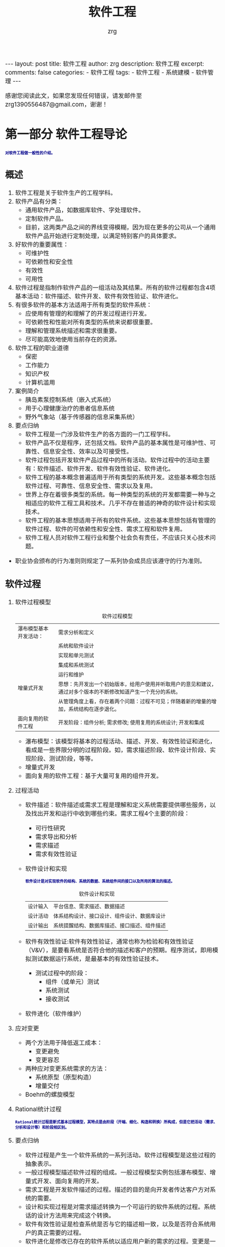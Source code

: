 #+TITLE:  软件工程 
#+AUTHOR:    zrg
#+EMAIL:     zrg1390556487@gmail.com
#+LANGUAGE:  cn
#+OPTIONS:   H:6 num:t toc:nil \n:nil @:t ::t |:t ^:nil -:t f:t *:t <:t
#+OPTIONS:   TeX:t LaTeX:t skip:nil d:nil todo:t pri:nil tags:not-in-toc
#+INFOJS_OPT: view:plain toc:t ltoc:t mouse:underline buttons:0 path:http://cs3.swfc.edu.cn/~20121156044/.org-info.js />
#+HTML_HEAD: <link rel="stylesheet" type="text/css" href="http://cs3.swfu.edu.cn/~20121156044/.org-manual.css" />
#+EXPORT_SELECT_TAGS: export
#+HTML_HEAD_EXTRA: <style>body {font-size:14pt} code {font-weight:bold;font-size:12px; color:darkblue}</style>
#+EXPORT_EXCLUDE_TAGS: noexport
#+LINK_UP:   
#+LINK_HOME: 
#+XSLT: 

#+STARTUP: showall indent
#+STARTUP: hidestars
#+BEGIN_EXPORT HTML
---
layout: post
title: 软件工程
author: zrg
description: 软件工程
excerpt: 
comments: false
categories: 
- 软件工程
tags:
- 软件工程
- 系统建模
- 软件管理
---
#+END_EXPORT

# (setq org-export-html-use-infojs nil)
感谢您阅读此文，如果您发现任何错误，请发邮件至 zrg1390556487@gmail.com，谢谢！
# (setq org-export-html-style nil)

* 第一部分 软件工程导论
: 对软件工程做一般性的介绍。
** 概述
1. 软件工程是关于软件生产的工程学科。
2. 软件产品有分类：
	- 通用软件产品，如数据库软件、字处理软件。
	- 定制软件产品。
	- 目前，这两类产品之间的界线变得模糊，因为现在更多的公司从一个通用软件产品开始进行定制处理，以满足特别客户的具体要求。
3. 好软件的重要属性：
	- 可维护性
	- 可依赖性和安全性
	- 有效性
	- 可用性
4. 软件过程是指制作软件产品的一组活动及其结果。所有的软件过程都包含4项基本活动：软件描述、软件开发、软件有效性验证、软件进化。
5. 有很多软件的基本方法适用于所有类型的软件系统：
	- 应使用有管理的和理解了的开发过程进行开发。
	- 可依赖性和性能对所有类型的系统来说都很重要。
	- 理解和管理系统描述和需求很重要。
	- 尽可能高效地使用当前存在的资源。
6. 软件工程的职业道德
	- 保密
	- 工作能力
	- 知识产权
	- 计算机滥用
7. 案例简介
	- 胰岛素泵控制系统（嵌入式系统）
	- 用于心理健康治疗的患者信息系统
	- 野外气象站（基于传感器的信息采集系统）
8. 要点归纳
	- 软件工程是一门涉及软件生产的各方面的一门工程学科。
	- 软件产品不仅是程序，还包括文档。软件产品的基本属性是可维护性、可靠性、信息安全性、效率以及可接受性。
	- 软件过程包括开发软件产品过程中的所有活动。软件过程中的活动主要有：软件描述、软件开发、软件有效性验证、软件进化。
	- 软件工程的基本概念普遍适用于所有类型的系统开发。这些基本概念包括软件过程、可靠性、信息安全性、需求以及复用。
	- 世界上存在着很多类型的系统。每一种类型的系统的开发都需要一种与之相适应的软件工程工具和技术。几乎不存在普适的神奇的软件设计和实现技术。
	- 软件工程的基本思想适用于所有的软件系统。这些基本思想包括有管理的软件过程、软件的可依赖性和安全性、需求工程和软件复用。
	- 软件工程人员对软件工程行业和整个社会负有责任，不应该只关心技术问题。
- 职业协会颁布的行为准则则规定了一系列协会成员应该遵守的行为准则。
** 软件过程
1. 软件过程模型
   #+CAPTION: 软件过程模型
	|------------------------+----------------------------------------------------------------------------------------------------------------|
	| 瀑布模型基本开发活动： | 需求分析和定义                                                                                                 |
	|                        | 系统和软件设计                                                                                                 |
	|                        | 实现和单元测试                                                                                                 |
	|                        | 集成和系统测试                                                                                                 |
	|                        | 运行和维护                                                                                                     |
	|------------------------+----------------------------------------------------------------------------------------------------------------|
	| 增量式开发             | 思想：先开发出一个初始版本，给用户使用并听取用户的意见和建议，通过对多个版本的不断修改知道产生一个充分的系统。 |
	|                        | 从管理角度上看，存在着两个问题：过程不可见；伴随着新的增量的增加，系统结构在逐步退化。                         |
	|------------------------+----------------------------------------------------------------------------------------------------------------|
	| 面向复用的软件工程     | 开发阶段：组件分析; 需求修改; 使用复用的系统设计; 开发和集成                                                   |
	|------------------------+----------------------------------------------------------------------------------------------------------------|
   - 瀑布模型：该模型将基本的过程活动、描述、开发、有效性验证和进化，看成是一些界限分明的过程阶段。如，需求描述阶段、软件设计阶段、实现阶段、测试阶段，等等。
   - 增量式开发
   - 面向复用的软件工程：基于大量可复用的组件开发。 
2. 过程活动
   + 软件描述：软件描述或需求工程是理解和定义系统需要提供哪些服务，以及找出开发和运行中收到哪些约束。需求工程4个主要的阶段：
     - 可行性研究
     - 需求导出和分析
     - 需求描述
     - 需求有效性验证
   + 软件设计和实现
     : 软件设计是对实现软件的结构、系统的数据、系统组件间的接口以及所用的算法的描述。
     #+CAPTION: 软件设计和实现
	 | 设计输入 | 平台信息、需求描述、数据描述                 |
	 | 设计活动 | 体系结构设计、接口设计、组件设计、数据库设计 |
	 | 设计输出 | 系统提醒结构、数据库描述、接口描述、组件描述 |
   + 软件有效性验证:软件有效性验证，通常也称为检验和有效性验证（V&V），是要看系统是否符合他的描述和客户的预期。程序测试，即用模拟测试数据运行系统，是最基本的有效性验证技术。
     + 测试过程中的阶段：
       - 组件（或单元）测试
       - 系统测试
       - 接收测试
   + 软件进化（软件维护）
3. 应对变更
   + 两个方法用于降低返工成本：
     - 变更避免
     - 变更容忍
   + 两种应对变更系统需求的方法：
     - 系统原型（原型构造）
     - 增量交付
   + Boehm的螺旋模型
4. Rational统计过程
	: Rational统计过程是新式基本过程模型，其特点是由阶段（开端、细化、构造和转换）所构成，但是它把活动（需求、分析和设计等）和阶段相区别。
5. 要点归纳
   - 软件过程是产生一个软件系统的一系列活动。软件过程模型是这些过程的抽象表示。
   - 一般过程模型描述软件过程的组成。一般过程模型实例包括瀑布模型、增量式开发、面向复用的开发。
   - 需求工程是开发软件描述的过程。描述的目的是向开发者传达客户方对系统的需要。
   - 设计和实现过程是对需求描述转换为一个可运行的软件系统的过程。系统话的设计方法用来完成这个转换。
   - 软件有效性验证是检查系统是否与它的描述相一致，以及是否符合系统用户的真正需要的过程。
   - 软件进化是修改已存在的软件系统以适应用户新的需求的过程。变更是一个持续的过程，软件必须在变更过程中保持可用。
   - 过程应包含应对变更的活动。这可能包含一个原型构造阶段，以帮助避免在需求和设计上的错误决定。过程也应该适应迭代和交付，这样变更时就不会对整个系统带来干扰。
   - Rational统一过程是新式基本过程模型，其特点是由阶段（开端、细化、构造和转换）所构成可，但是它把活动（需求、分析和设计等）和阶段相区别。
** 敏捷开发
** 需求工程
** UML语言对系统建模
** 体系结构设计
** 面向对象的设计和设计模式的使用
** 软件测试
** 软件进化
* 第二部分 可依赖性和信息安全性
** 社会技术系统
** 可依赖性与信息安全性

** 可依赖性与信息安全性描述

** 可依赖性工程

** 信息安全工程

** 可依赖性与信息安全保证 

* 第三部分 高级软件工程
** 软件复用

** 基于组件的软件工程

** 分布式软件工程

** 面向服务的体系结构

** 嵌入式软件

** 面向对象的软件工程

* 第四部分 软件管理

** 项目管理

** 项目规划

** 质量管理

** 配置管理

** 过程改善
